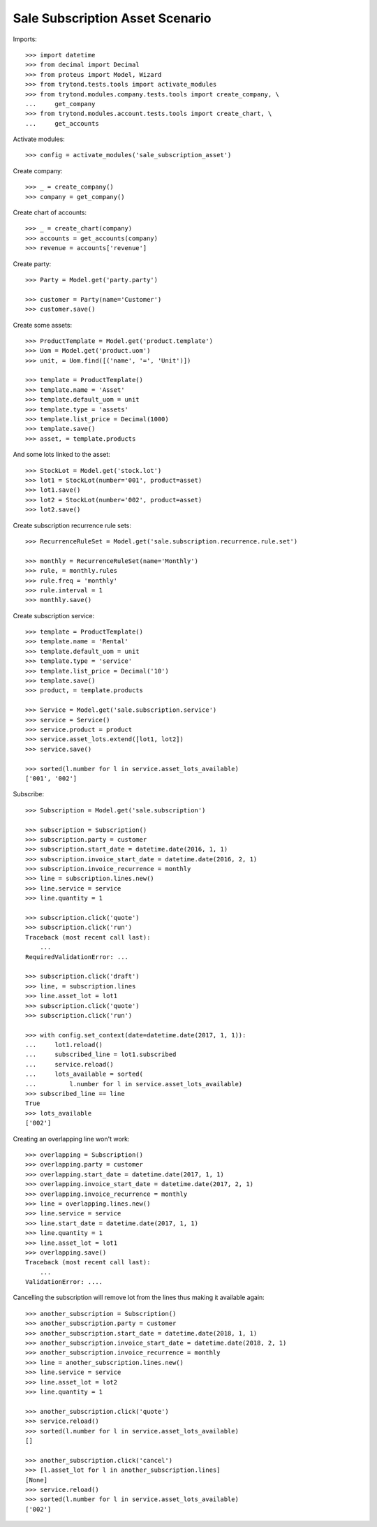 ================================
Sale Subscription Asset Scenario
================================

Imports::

    >>> import datetime
    >>> from decimal import Decimal
    >>> from proteus import Model, Wizard
    >>> from trytond.tests.tools import activate_modules
    >>> from trytond.modules.company.tests.tools import create_company, \
    ...     get_company
    >>> from trytond.modules.account.tests.tools import create_chart, \
    ...     get_accounts

Activate modules::

    >>> config = activate_modules('sale_subscription_asset')

Create company::

    >>> _ = create_company()
    >>> company = get_company()

Create chart of accounts::

    >>> _ = create_chart(company)
    >>> accounts = get_accounts(company)
    >>> revenue = accounts['revenue']

Create party::

    >>> Party = Model.get('party.party')

    >>> customer = Party(name='Customer')
    >>> customer.save()

Create some assets::

    >>> ProductTemplate = Model.get('product.template')
    >>> Uom = Model.get('product.uom')
    >>> unit, = Uom.find([('name', '=', 'Unit')])

    >>> template = ProductTemplate()
    >>> template.name = 'Asset'
    >>> template.default_uom = unit
    >>> template.type = 'assets'
    >>> template.list_price = Decimal(1000)
    >>> template.save()
    >>> asset, = template.products

And some lots linked to the asset::

    >>> StockLot = Model.get('stock.lot')
    >>> lot1 = StockLot(number='001', product=asset)
    >>> lot1.save()
    >>> lot2 = StockLot(number='002', product=asset)
    >>> lot2.save()

Create subscription recurrence rule sets::

    >>> RecurrenceRuleSet = Model.get('sale.subscription.recurrence.rule.set')

    >>> monthly = RecurrenceRuleSet(name='Monthly')
    >>> rule, = monthly.rules
    >>> rule.freq = 'monthly'
    >>> rule.interval = 1
    >>> monthly.save()

Create subscription service::

    >>> template = ProductTemplate()
    >>> template.name = 'Rental'
    >>> template.default_uom = unit
    >>> template.type = 'service'
    >>> template.list_price = Decimal('10')
    >>> template.save()
    >>> product, = template.products

    >>> Service = Model.get('sale.subscription.service')
    >>> service = Service()
    >>> service.product = product
    >>> service.asset_lots.extend([lot1, lot2])
    >>> service.save()

    >>> sorted(l.number for l in service.asset_lots_available)
    ['001', '002']

Subscribe::

    >>> Subscription = Model.get('sale.subscription')

    >>> subscription = Subscription()
    >>> subscription.party = customer
    >>> subscription.start_date = datetime.date(2016, 1, 1)
    >>> subscription.invoice_start_date = datetime.date(2016, 2, 1)
    >>> subscription.invoice_recurrence = monthly
    >>> line = subscription.lines.new()
    >>> line.service = service
    >>> line.quantity = 1

    >>> subscription.click('quote')
    >>> subscription.click('run')
    Traceback (most recent call last):
        ...
    RequiredValidationError: ...

    >>> subscription.click('draft')
    >>> line, = subscription.lines
    >>> line.asset_lot = lot1
    >>> subscription.click('quote')
    >>> subscription.click('run')

    >>> with config.set_context(date=datetime.date(2017, 1, 1)):
    ...     lot1.reload()
    ...     subscribed_line = lot1.subscribed
    ...     service.reload()
    ...     lots_available = sorted(
    ...         l.number for l in service.asset_lots_available)
    >>> subscribed_line == line
    True
    >>> lots_available
    ['002']

Creating an overlapping line won't work::

    >>> overlapping = Subscription()
    >>> overlapping.party = customer
    >>> overlapping.start_date = datetime.date(2017, 1, 1)
    >>> overlapping.invoice_start_date = datetime.date(2017, 2, 1)
    >>> overlapping.invoice_recurrence = monthly
    >>> line = overlapping.lines.new()
    >>> line.service = service
    >>> line.start_date = datetime.date(2017, 1, 1)
    >>> line.quantity = 1
    >>> line.asset_lot = lot1
    >>> overlapping.save()
    Traceback (most recent call last):
        ...
    ValidationError: ....

Cancelling the subscription will remove lot from the lines thus making it
available again::

    >>> another_subscription = Subscription()
    >>> another_subscription.party = customer
    >>> another_subscription.start_date = datetime.date(2018, 1, 1)
    >>> another_subscription.invoice_start_date = datetime.date(2018, 2, 1)
    >>> another_subscription.invoice_recurrence = monthly
    >>> line = another_subscription.lines.new()
    >>> line.service = service
    >>> line.asset_lot = lot2
    >>> line.quantity = 1

    >>> another_subscription.click('quote')
    >>> service.reload()
    >>> sorted(l.number for l in service.asset_lots_available)
    []

    >>> another_subscription.click('cancel')
    >>> [l.asset_lot for l in another_subscription.lines]
    [None]
    >>> service.reload()
    >>> sorted(l.number for l in service.asset_lots_available)
    ['002']
